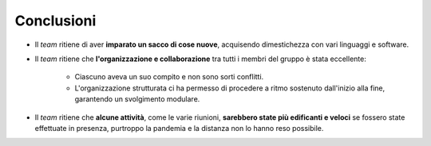 Conclusioni
===========
* Il *team* ritiene di aver **imparato un sacco di cose nuove**, acquisendo dimestichezza con vari linguaggi e software.
* Il *team* ritiene che **l'organizzazione e collaborazione** tra tutti i membri del gruppo è stata eccellente:

    * Ciascuno aveva un suo compito e non sono sorti conflitti.
    * L'organizzazione strutturata ci ha permesso di procedere a ritmo sostenuto dall'inizio alla fine, garantendo un svolgimento modulare.

* Il *team* ritiene che **alcune attività**, come le varie riunioni, **sarebbero state più edificanti e veloci** se fossero state effettuate in presenza, purtroppo la pandemia e la distanza non lo hanno reso possibile.

